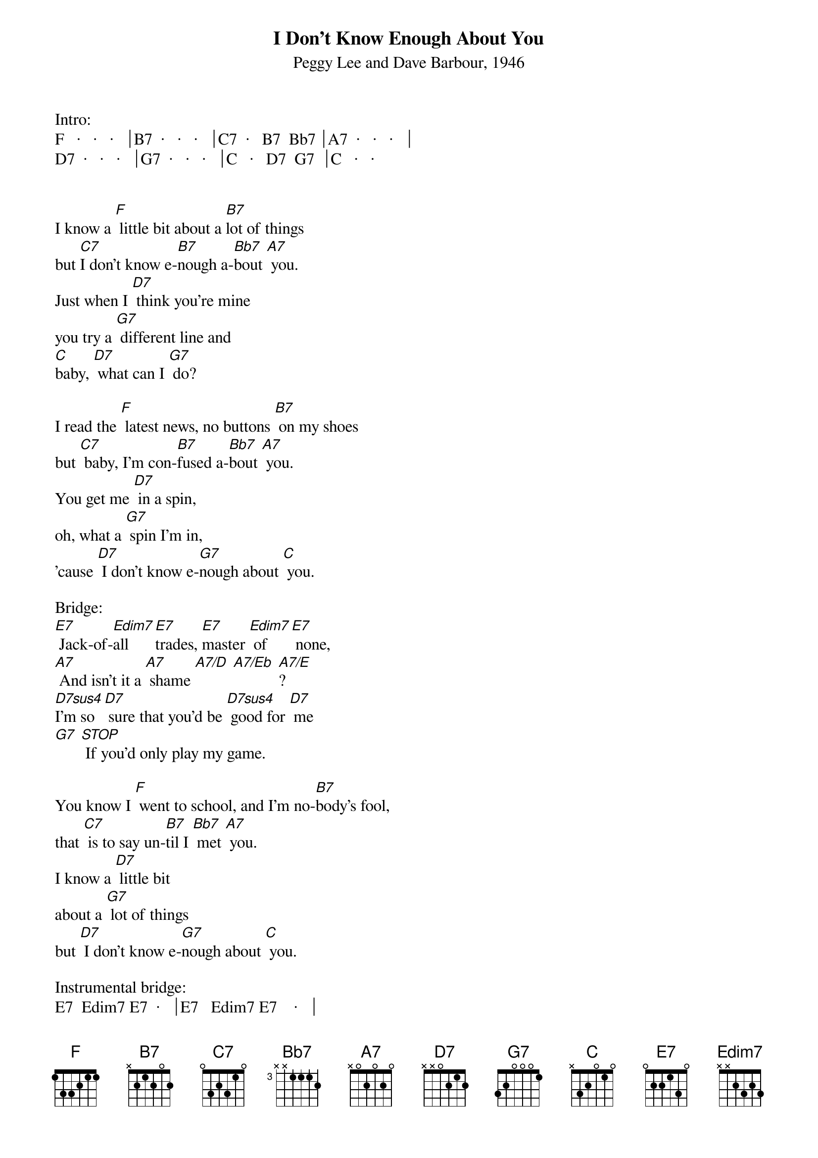 {title:I Don't Know Enough About You}
{subtitle:Peggy Lee and Dave Barbour, 1946}
{key:F}

Intro:
F   ·   ·   ·   ⏐B7  ·   ·   ·   ⏐C7  ·   B7  Bb7 ⏐A7  ·   ·   ·   ⏐
D7  ·   ·   ·   ⏐G7  ·   ·   ·   ⏐C   ·   D7  G7  ⏐C   ·   ·   


I know a [F] little bit about a [B7]lot of things
but [C7]I don't know e-[B7]nough a-[Bb7]bout [A7] you.   
Just when I [D7] think you're mine 
you try a [G7] different line and
[C]baby, [D7] what can I [G7] do?

I read the [F] latest news, no buttons [B7] on my shoes
but [C7] baby, I'm con-[B7]fused a-[Bb7]bout [A7] you.
You get me [D7] in a spin, 
oh, what a [G7] spin I'm in,
'cause [D7] I don't know e-[G7]nough about [C] you.

Bridge:
[E7] Jack-of-[Edim7]all [E7]trades, [E7]master [Edim7] of [E7] none,
[A7] And isn't it a [A7] shame [A7/D] [A7/Eb] [A7/E]?       
[D7sus4]I'm so [D7] sure that you'd be [D7sus4] good for [D7] me
[G7] [STOP] If you'd only play my game.

You know I [F] went to school, and I'm no-[B7]body's fool,
that [C7] is to say un-[B7]til I [Bb7] met [A7] you.   
I know a [D7] little bit 
about a [G7] lot of things
but [D7] I don't know e-[G7]nough about [C] you. 

Instrumental bridge:
E7  Edim7 E7  ·   ⏐E7   Edim7 E7    ·   ⏐
A7  ·    ·    ·   ⏐A7   A7/D  A7/D# A7/E⏐
D7  ·   ·   ·   ⏐·   ·   ·   ·   ⏐
G7  ·   ·   ·   ⏐·   ·   · 


You know I [F] went to school, and I'm no-[B7]body's fool,
that [C7] is to say un-[B7]til I [Bb7] met [A7] you.   
I know a [D7] little bit 
about a [G7] lot of things
but [D7] I don't know e-[G7]nough about [C] you. 

Bridge:
[E7] Jack-of-[Edim7]all [E7]trades, [E7]master [Edim7] of [E7] none,
[A7] And isn't it a [A7] shame [A7/D] [A7/Eb] [A7/E]?       
[D7sus4]I'm so [D7] sure that you'd be [D7sus4] good for [D7] me
[G7] [STOP] If you'd only play my game.

Coda:
I know a [F] little bit about psy-[B7]ology,
a [C7] little bit [B7] more a-[Bb7]bout psy-[A7]chology,
I’m a little [D7] gem in ge-[G7]ology
But [D7]I don't know e-[G7]nough about [C]you [A7]

But [D7] I-I-I-I don't know e-[G7]nough 
about [C]you  ·   ·   ·   ⏐ · [G7][C]

